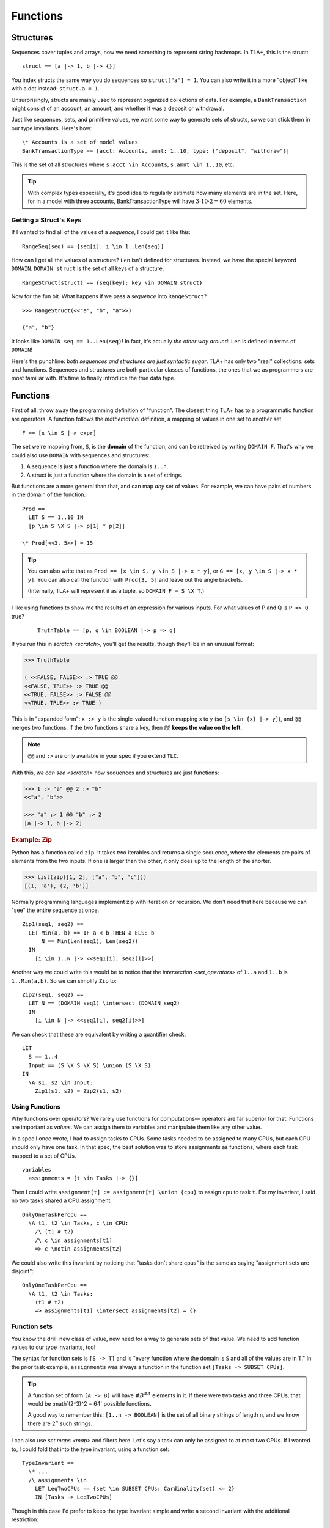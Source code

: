 .. _chapter_functions:

++++++++++++++
Functions
++++++++++++++


.. _struct:

Structures
============

Sequences cover tuples and arrays, now we need something to represent string hashmaps. In TLA+, this is the struct:

::

  struct == [a |-> 1, b |-> {}]


You index structs the same way you do sequences so ``struct["a"] = 1``. You can also write it in a more "object" like with a dot instead: ``struct.a = 1``.

.. troubleshooting::

  If you get

    Encountered "\|->" at line X, column Y and token "key"

  It's because you wrote ``["key" |-> val]`` instead of ``[key |-> val]``.


Unsurprisingly, structs are mainly used to represent organized collections of data. For example, a ``BankTransaction`` might consist of an account, an amount, and whether it was a deposit or withdrawal.

Just like sequences, sets, and primitive values, we want some way to generate sets of structs, so we can stick them in our type invariants. Here's how:

::

  \* Accounts is a set of model values
  BankTransactionType == [acct: Accounts, amnt: 1..10, type: {"deposit", "withdraw"}]

This is the set of all structures where ``s.acct \in Accounts``, ``s.amnt \in 1..10``, etc.

.. tip:: With complex types especially, it's good idea to regularly estimate how many elements are in the set. Here, for in a model with three accounts, BankTransactionType will have :math:`3 \cdot 10 \cdot 2 = 60` elements.

.. troubleshooting::

  If you get

    Attempted to compute the number of elements in the string "val"

  *at model-checking time*, it's because you wrote ``[key: "val"]`` instead of ``[key: {"val"}]``.



.. index:: DOMAIN
.. _DOMAIN:

Getting a Struct's Keys
-----------------------

If I wanted to find all of the values of a *sequence*, I could get it like this:

::

  RangeSeq(seq) == {seq[i]: i \in 1..Len(seq)]

How can I get all the values of a structure? ``Len`` isn't defined for structures. Instead, we have the special keyword ``DOMAIN``. ``DOMAIN struct`` is the set of all keys of a structure.

::

  RangeStruct(struct) == {seq[key]: key \in DOMAIN struct}

Now for the fun bit. What happens if we pass a *sequence* into ``RangeStruct``?

::

  >>> RangeStruct(<<"a", "b", "a">>)

  {"a", "b"}

It looks like ``DOMAIN seq == 1..Len(seq)``! In fact, it's actually *the other way around*: ``Len`` is defined in terms of ``DOMAIN``!

Here's the punchline: *both sequences and structures are just syntactic sugar*. TLA+ has only two "real" collections: sets and functions. Sequences and structures are both particular classes of functions, the ones that we as programmers are most familiar with. It's time to finally introduce the true data type.

.. index:: function, types; function

.. _functions:
.. _function:

Functions
===============

First of all, throw away the programming definition of "function". The closest thing TLA+ has to a programmatic function are operators. A function follows the *mathematical* definition, a mapping of values in one set to another set.

::

  F == [x \in S |-> expr]

The set we're mapping from, ``S``, is the **domain** of the function, and can be retreived by writing ``DOMAIN F``. That's why we could also use ``DOMAIN`` with sequences and structures:

1. A sequence is just a function where the domain is ``1..n``.
2. A struct is just a function where the domain is a set of strings.

But functions are a more general than that, and can map *any* set of values. For example, we can have pairs of numbers in the domain of the function.

::
  
  Prod == 
    LET S == 1..10 IN
    [p \in S \X S |-> p[1] * p[2]]

  \* Prod[<<3, 5>>] = 15

.. tip::

  You can also write that as ``Prod == [x \in S, y \in S |-> x * y]``, or ``G == [x, y \in S |-> x * y]``. You can also call the function with ``Prod[3, 5]`` and leave out the angle brackets. 

  (Internally, TLA+ will represent it as a tuple, so ``DOMAIN F = S \X T``.)

I like using functions to show me the results of an expression for various inputs. For what values of P and Q is ``P => Q`` true?

  ::

    TruthTable == [p, q \in BOOLEAN |-> p => q]

If you run this in `scratch <scratch>`, you'll get the results, though they'll be in an unusual format:

.. code-block:: text

  >>> TruthTable

  ( <<FALSE, FALSE>> :> TRUE @@
  <<FALSE, TRUE>> :> TRUE @@
  <<TRUE, FALSE>> :> FALSE @@
  <<TRUE, TRUE>> :> TRUE )

.. index:: @@ (merge), :> (map function)

This is in "expanded form": ``x :> y`` is the single-valued function mapping x to y (so ``[s \in {x} |-> y]``), and ``@@`` merges two functions. If the two functions share a key, then ``@@`` **keeps the value on the left**.

.. note:: ``@@`` and ``:>`` are only available in your spec if you extend ``TLC``.

With this, `we can see <scratch>` how sequences and structures are just functions:

.. code:: none

  >>> 1 :> "a" @@ 2 :> "b" 
  <<"a", "b">>

  >>> "a" :> 1 @@ "b" :> 2
  [a |-> 1, b |-> 2]

.. rubric:: Example: Zip

Python has a function called ``zip``. It takes two iterables and returns a single sequence, where the elements are pairs of elements from the two inputs. If one is larger than the other, it only does up to the length of the shorter.

.. code:: python

  >>> list(zip([1, 2], ["a", "b", "c"]))
  [(1, 'a'), (2, 'b')]

Normally programming languages implement zip with iteration or recursion. We don't need that here because we can "see" the entire sequence at once.


::

  Zip1(seq1, seq2) ==
    LET Min(a, b) == IF a < b THEN a ELSE b
        N == Min(Len(seq1), Len(seq2))
    IN
      [i \in 1..N |-> <<seq1[i], seq2[i]>>]

Another way we could write this would be to notice that the `intersection <set_operators>` of ``1..a`` and ``1..b`` is ``1..Min(a,b)``. So we can simplify ``Zip`` to:

::

  Zip2(seq1, seq2) ==
    LET N == (DOMAIN seq1) \intersect (DOMAIN seq2)
    IN
      [i \in N |-> <<seq1[i], seq2[i]>>]

We can check that these are equivalent by writing a quantifier check:

::

  LET 
    S == 1..4
    Input == (S \X S \X S) \union (S \X S)
  IN
    \A s1, s2 \in Input:
      Zip1(s1, s2) = Zip2(s1, s2)

Using Functions
-----------------

Why functions over operators? We rarely use functions for computations— operators are far superior for that. Functions are important as *values*. We can assign them to variables and manipulate them like any other value.

In a spec I once wrote, I had to assign tasks to CPUs. Some tasks needed to be assigned to many CPUs, but each CPU should only have one task. In that spec, the best solution was to store assignments as functions, where each task mapped to a set of CPUs.

::

  variables
    assignments = [t \in Tasks |-> {}] 

Then I could write ``assignment[t] := assignment[t] \union {cpu}`` to assign ``cpu`` to task ``t``. For my invariant, I said no two tasks shared a CPU assignment.

::

  OnlyOneTaskPerCpu ==
    \A t1, t2 \in Tasks, c \in CPU:
      /\ (t1 # t2) 
      /\ c \in assignments[t1] 
      => c \notin assignments[t2]

We could also write this invariant by noticing that "tasks don't share cpus" is the same as saying "assignment sets are disjoint":

::

  OnlyOneTaskPerCpu ==
    \A t1, t2 \in Tasks:
      (t1 # t2) 
      => assignments[t1] \intersect assignments[t2] = {}

.. index:: function; function sets, sets of; functions, [A -> B]

.. _function_set:
.. _function_sets:

Function sets
----------------

You know the drill: new class of value, new need for a way to generate sets of that value. We need to add function values to our type invariants, too!

The syntax for function sets is ``[S -> T]`` and is "every function where the domain is ``S`` and all of the values are in ``T``." In the prior task example, ``assignments`` was always a function in the function set ``[Tasks -> SUBSET CPUs]``.

.. tip:: A function set of form ``[A -> B]`` will have :math:`\#B^{\#A}` elements in it. If there were two tasks and three CPUs, that would be :math`(2^3)^2 = 64` possible functions.

  A good way to remember this: ``[1..n -> BOOLEAN]`` is the set of all binary strings of length ``n``, and we know there are :math:`2^n` such strings.

I can also use `set maps <map>` and filters here. Let's say a task can only be assigned to at most two CPUs. If I wanted to, I could fold that into the type invariant, using a function set::

  TypeInvariant ==
    \* ...
    /\ assignments \in 
      LET LeqTwoCPUs == {set \in SUBSET CPUs: Cardinality(set) <= 2}
      IN [Tasks -> LeqTwoCPUs]

Though in this case I'd prefer to keep the type invariant simple and write a second invariant with the additional restriction::

  TypeInvariant ==
    /\ assignments \in [Tasks -> SUBSET CPUs]

  AnotherInvariant ==
    \A t \in Tasks: Cardinality(assignments[t]) <= 2

Some more examples of function sets: 

#. We have a set of servers, which can have one of three states. Then ``status \in [Server -> {"online", "booting", "offline"}]``.
#. We represent a directed graph as a function on pairs of points, which is true iff there's an edge between the two points. Then ``graph \in [Node \X Node -> BOOLEAN]``.
#. If we define the previous set as the operator ``GraphType``, we could get the set of all *undirected* graphs with ``{g \in GraphType: \A n1, n2 \in Node: g[n1,n2] = g[n2,n1]}``.

.. todo:: Two more examples of functon sets

.. troubleshooting::

  If you get

    Encountered "\|->" in line X, column Y

  In a function set, then you probably wrote ``[S |-> T]`` instead of ``[S -> T]``. Similarly, if you get

    Encountered "->" in line X, column Y

  In a function, then you probably wrote ``[x \in S -> T]`` instead of ``[x \in S |-> T]``. Don't worry, everybody gets the two mixed up at some point.

.. rubric:: Example: Sorting

Let's put function sets to good use. If we want to test if a sequence is sorted in ascending order, we can write it like this: 

::

  IsSorted(seq) ==
    \A i, j \in 1..Len(seq):
      i < j => seq[i] <= seq[j]

Now what about an operator that *sorts* as a sequence? Specifically, one such that ``IsSorted(SortSeq(seq))`` is always true. That's easy:

::

  Sort(seq) ==
    <<>>

We had to tweak the definition a bit and make sure that the output sequence has all the same elements, too. 

Now you might remember from our discussion of `CHOOSE` that instead of manually constructing the sequence with the desired properties, it's easier to instead take a set of sequences and pluck out the one that has the properties we want.

We know we can get the set of elements in a sequence this way:

::
  
  Range(f) == {f[x] : x \in DOMAIN f}

Then ``[DOMAIN seq -> Range(seq)]`` is the set of all sequences which have the same elements as ``seq``. Our operator will then look something like this:

::

  Sort(seq) ==
    CHOOSE sorted \in [DOMAIN seq -> Range(seq)]:
      /\ \* sorted has the same number of each element as seq
      /\ IsSorted(sorted)

To figure out if two sequences have the same number of each element, let's define a ``CountMatching(f, val)`` operator that tells us the number of inputs matching ``val``. To get the size of a set, we need `Cardinality <Cardinality>` from the ``FiniteSets`` module.

::

  CountMatching(f, val) ==
    Cardinality({key \in DOMAIN f: f[key] = val})
    
Then we just need to test to check this over every element in the sequence:

::

  Sort(seq) ==
    CHOOSE sorted \in [DOMAIN seq -> Range(seq)]:
      /\ \A i \in DOMAIN seq:
        CountMatching(seq, i) = CountMatching(sorted, i)
      /\ IsSorted(sorted)

Let's try this on some input:

::

  >>> Sort(<<8, 2, 7, 4, 3, 1, 3>>)
  <<1, 2, 3, 3, 4, 7, 8>>

Perfect!

.. index:: duplicates

The Duplicate Checker Again
===========================

Last time, I promise.

Our last version of the duplicate checker was this:

.. note:: ``S <- 1..10`` for all these examples.

.. spec:: duplicates/constant_2/duplicates.tla

Currently we can control the value of ``S`` per model, it would be good if we could control the length of ``seq`` too. Then we can test both 2-element sequences and 20-element sequences. But currently the length is hardcoded by the number of ``\X`` cross-products we used.

We can simplify this with function sets. ``S \X S \X S`` is going to be a set of 3-tuples. We now know that a 3-tuple is a function with domain ``1..3``. Then ``[1..3 -> S] = S \X S \X S``: the set of all 3-tuples where each element of each tuple is a value in ``S``.

From this, extending this to five-element sequences is trivial:

.. spec:: duplicates/fs_1/duplicates.tla
  :diff: duplicates/constant_2/duplicates.tla
  :ss: duplicates_len_5_seqs

Notice now that, while ``S \X S \X S`` has a *hardcoded* length, ``[1..3 -> S]`` is based on a *value* — the size of the domain set. This means we can pull it into a constant!

.. spec:: duplicates/fs_2/duplicates.tla
  :diff: duplicates/fs_1/duplicates.tla

.. _state_sweeping:

.. tip::

  *State sweeping* is when we use an initial starting state variable to control the parameters for other variables. For example, we could have one variable determine the length of an input sequence, or the maximum size of a bounded buffer.

  .. spec:: duplicates/fs_3/duplicates.tla
    :diff: duplicates/fs_2/duplicates.tla
    :ss: duplicates_len_5_or_less

  Now, instead of checking all length 5 sequences, we're checking all length 5 *or smaller* sequences! This is a useful specifying trick known as *state sweeping*.

  Strictly speaking, sweeping isn't *necessary*: we can, with sufficient cleverness, construct a complex operator that does the same thing. Sweeping, however, is often much *easier* than doing that, and frees up your brainpower for the actual process of specification.


Summary
===========

* Functions map a set of values to another set of values. They are written ``[x \in set |-> Expr(x)]`` and called with ``f[value]``.

    * Functions can also be written ``[x, y \in Set1, z \in Set2 |-> P(x, y, z)`` and called with ``f[a, b, c]`` (or ``f[<<a, b, c>>]``).

* The domain of a function, the set we're mapping from, is ``DOMAIN f``.

    * ``a :> b`` is the function ``[x \in {a} |-> b]``.
    * ``f @@ g`` merges ``f`` and ``g``, **preferring keys in f**.

* Sequences are just a special kind of function, where the domain is ``1..n``. 
* Structures are another special kind of function, written ``[key1 |-> val1, key2 |-> val2]``. They are called with ``struct["key1"]`` (or ``struct.key1``).
* Functions and structures both have special set syntax. For structures, it is ``[key1: set1]``. For functions, it's ``[A -> B]``.
